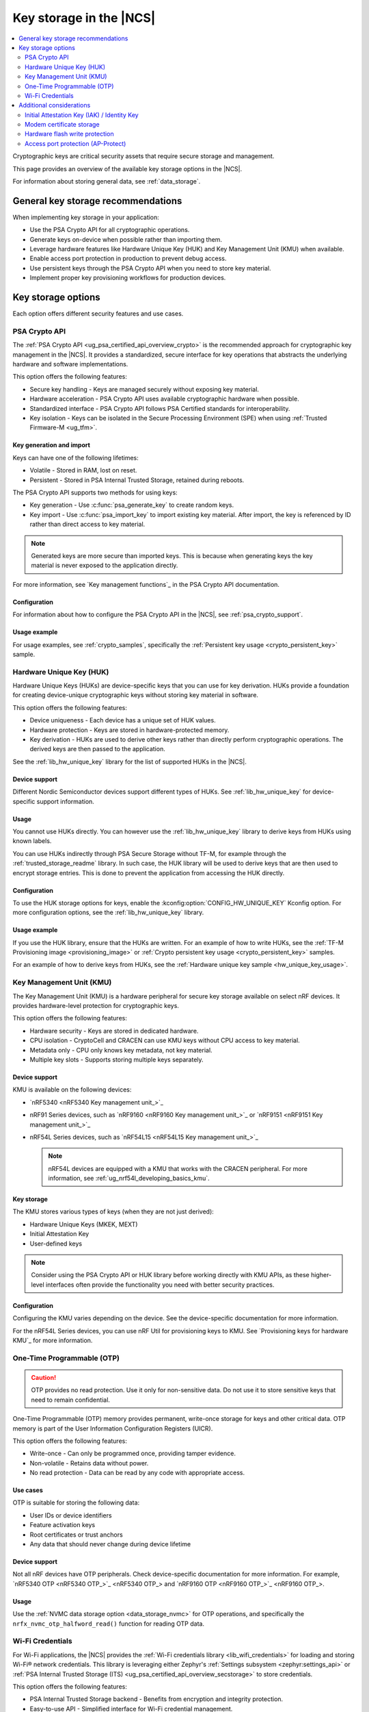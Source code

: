 .. _key_storage:

Key storage in the |NCS|
########################

.. contents::
   :local:
   :depth: 2

Cryptographic keys are critical security assets that require secure storage and management.

This page provides an overview of the available key storage options in the |NCS|.

For information about storing general data, see :ref:`data_storage`.

General key storage recommendations
***********************************

When implementing key storage in your application:

* Use the PSA Crypto API for all cryptographic operations.
* Generate keys on-device when possible rather than importing them.
* Leverage hardware features like Hardware Unique Key (HUK) and Key Management Unit (KMU) when available.
* Enable access port protection in production to prevent debug access.
* Use persistent keys through the PSA Crypto API when you need to store key material.
* Implement proper key provisioning workflows for production devices.

.. _key_storage_options:

Key storage options
*******************

Each option offers different security features and use cases.

.. _key_storage_psa_crypto:

PSA Crypto API
==============

The :ref:`PSA Crypto API <ug_psa_certified_api_overview_crypto>` is the recommended approach for cryptographic key management in the |NCS|.
It provides a standardized, secure interface for key operations that abstracts the underlying hardware and software implementations.

This option offers the following features:

* Secure key handling - Keys are managed securely without exposing key material.
* Hardware acceleration - PSA Crypto API uses available cryptographic hardware when possible.
* Standardized interface - PSA Crypto API follows PSA Certified standards for interoperability.
* Key isolation - Keys can be isolated in the Secure Processing Environment (SPE) when using :ref:`Trusted Firmware-M <ug_tfm>`.

Key generation and import
-------------------------

Keys can have one of the following lifetimes:

* Volatile - Stored in RAM, lost on reset.
* Persistent - Stored in PSA Internal Trusted Storage, retained during reboots.

The PSA Crypto API supports two methods for using keys:

* Key generation - Use :c:func:`psa_generate_key` to create random keys.
* Key import - Use :c:func:`psa_import_key` to import existing key material.
  After import, the key is referenced by ID rather than direct access to key material.

.. note::
   Generated keys are more secure than imported keys.
   This is because when generating keys the key material is never exposed to the application directly.

For more information, see `Key management functions`_ in the PSA Crypto API documentation.

Configuration
-------------

For information about how to configure the PSA Crypto API in the |NCS|, see :ref:`psa_crypto_support`.

Usage example
-------------

For usage examples, see :ref:`crypto_samples`, specifically the :ref:`Persistent key usage <crypto_persistent_key>` sample.

.. _key_storage_huk:

Hardware Unique Key (HUK)
=========================

Hardware Unique Keys (HUKs) are device-specific keys that you can use for key derivation.
HUKs provide a foundation for creating device-unique cryptographic keys without storing key material in software.

This option offers the following features:

* Device uniqueness - Each device has a unique set of HUK values.
* Hardware protection - Keys are stored in hardware-protected memory.
* Key derivation - HUKs are used to derive other keys rather than directly perform cryptographic operations.
  The derived keys are then passed to the application.

See the :ref:`lib_hw_unique_key` library for the list of supported HUKs in the |NCS|.

Device support
--------------

Different Nordic Semiconductor devices support different types of HUKs.
See :ref:`lib_hw_unique_key` for device-specific support information.

Usage
-----

You cannot use HUKs directly.
You can however use the :ref:`lib_hw_unique_key` library to derive keys from HUKs using known labels.

You can use HUKs indirectly through PSA Secure Storage without TF-M, for example through the :ref:`trusted_storage_readme` library.
In such case, the HUK library will be used to derive keys that are then used to encrypt storage entries.
This is done to prevent the application from accessing the HUK directly.

Configuration
-------------

To use the HUK storage options for keys, enable the :kconfig:option:`CONFIG_HW_UNIQUE_KEY` Kconfig option.
For more configuration options, see the :ref:`lib_hw_unique_key` library.

Usage example
-------------

If you use the HUK library, ensure that the HUKs are written.
For an example of how to write HUKs, see the :ref:`TF-M Provisioning image <provisioning_image>` or :ref:`Crypto persistent key usage <crypto_persistent_key>` samples.

For an example of how to derive keys from HUKs, see the :ref:`Hardware unique key sample <hw_unique_key_usage>`.

.. _key_storage_kmu:

Key Management Unit (KMU)
=========================

The Key Management Unit (KMU) is a hardware peripheral for secure key storage available on select nRF devices.
It provides hardware-level protection for cryptographic keys.

This option offers the following features:

* Hardware security - Keys are stored in dedicated hardware.
* CPU isolation - CryptoCell and CRACEN can use KMU keys without CPU access to key material.
* Metadata only - CPU only knows key metadata, not key material.
* Multiple key slots - Supports storing multiple keys separately.

Device support
--------------

KMU is available on the following devices:

* `nRF5340 <nRF5340 Key management unit_>`_
* nRF91 Series devices, such as `nRF9160 <nRF9160 Key management unit_>`_ or `nRF9151 <nRF9151 Key management unit_>`_
* nRF54L Series devices, such as `nRF54L15 <nRF54L15 Key management unit_>`_

  .. note::
     nRF54L devices are equipped with a KMU that works with the CRACEN peripheral.
     For more information, see :ref:`ug_nrf54l_developing_basics_kmu`.

Key storage
-----------

The KMU stores various types of keys (when they are not just derived):

* Hardware Unique Keys (MKEK, MEXT)
* Initial Attestation Key
* User-defined keys

.. note::
   Consider using the PSA Crypto API or HUK library before working directly with KMU APIs, as these higher-level interfaces often provide the functionality you need with better security practices.

Configuration
-------------

Configuring the KMU varies depending on the device.
See the device-specific documentation for more information.

For the nRF54L Series devices, you can use nRF Util for provisioning keys to KMU.
See `Provisioning keys for hardware KMU`_ for more information.

.. _key_storage_otp:

One-Time Programmable (OTP)
===========================

.. caution::
   OTP provides no read protection.
   Use it only for non-sensitive data.
   Do not use it to store sensitive keys that need to remain confidential.

One-Time Programmable (OTP) memory provides permanent, write-once storage for keys and other critical data.
OTP memory is part of the User Information Configuration Registers (UICR).

This option offers the following features:

* Write-once - Can only be programmed once, providing tamper evidence.
* Non-volatile - Retains data without power.
* No read protection - Data can be read by any code with appropriate access.

Use cases
---------

OTP is suitable for storing the following data:

* User IDs or device identifiers
* Feature activation keys
* Root certificates or trust anchors
* Any data that should never change during device lifetime

Device support
--------------

Not all nRF devices have OTP peripherals.
Check device-specific documentation for more information.
For example, `nRF5340 OTP <nRF5340 OTP_>`_ and `nRF9160 OTP <nRF9160 OTP_>`_.

Usage
-----

Use the :ref:`NVMC data storage option <data_storage_nvmc>` for OTP operations, and specifically the ``nrfx_nvmc_otp_halfword_read()`` function for reading OTP data.

.. _key_storage_wifi_credentials:

Wi-Fi Credentials
=================

For Wi-Fi applications, the |NCS| provides the :ref:`Wi-Fi credentials library <lib_wifi_credentials>` for loading and storing Wi-Fi® network credentials.
This library is leveraging either Zephyr's :ref:`Settings subsystem <zephyr:settings_api>` or :ref:`PSA Internal Trusted Storage (ITS) <ug_psa_certified_api_overview_secstorage>` to store credentials.

This option offers the following features:

* PSA Internal Trusted Storage backend - Benefits from encryption and integrity protection.
* Easy-to-use API - Simplified interface for Wi-Fi credential management.
* Multiple networks - Support for storing multiple Wi-Fi network credentials.

Configuration
-------------

To use the Wi-Fi credentials library, enable the :kconfig:option:`CONFIG_WIFI_CREDENTIALS` Kconfig option.
For more configuration options, see the :ref:`lib_wifi_credentials` page.

Usage example
-------------

See the :ref:`Wi-Fi Bluetooth LE based provision sample <wifi_provisioning>` for an example.

Additional considerations
*************************

The |NCS| includes several additional features that are related to cryptographic key storage.

.. _key_storage_iak:

Initial Attestation Key (IAK) / Identity Key
============================================

The :ref:`Initial Attestation Key (IAK) <lib_identity_key>`, also known as Identity Key, is required by PSA Certified Security Framework for :ref:`ug_psa_certified_api_overview_attestation`.
This key is used to sign attestation tokens that prove the device's identity and integrity state.

This option offers the following features:

* Device identity - Provides cryptographic proof of device identity.
* Attestation support - Meets the requirement for PSA Attestation implementation.
* Hardware protection - Ensures access is limited to hardware.
  For devices other than the nRF54L Series, the key is encrypted using MKEK and stored in :ref:`key_storage_kmu`.
  For nRF54L Series devices, the key is derived each time.

When using TF-M, the :ref:`Initial Attestation service <ug_tfm_services_initial_attestation>` uses the IAK to sign attestation tokens that prove the device's identity and integrity state.

Configuration
-------------

When using TF-M, you must generate and provision the IAK before running applications.
The configuration is device-specific.

.. tabs::

   .. group-tab:: nRF5340 and nRF91 Series devices

      Complete the following steps:

      1. Generate the MKEK first (required for IAK encryption).
         See the :ref:`TF-M Provisioning image sample <provisioning_image>` for an example.
      #. Generate the IAK using the :ref:`lib_identity_key` library.
         See the :ref:`Identity key generation sample <identity_key_generate>` for an example.

   .. group-tab:: nRF54L15

      For nRF54L15, the IAK is derived from the :ref:`CRACEN Isolated Key Generator (IKG) <ug_nrf54l_crypto_cracen_ikg>` seed.

      See the :ref:`crypto_persistent_key` sample for an example of the IKG seed generation and write.

      The IAK is automatically derived from the IKG seed and is not retained after reset.
      Like all IKG-generated keys, it must be regenerated on each CRACEN power cycle.

The IAK is automatically encrypted and stored securely.

Usage example
-------------

See the :ref:`Identity key usage sample <identity_key_usage>` for an example.

.. _key_storage_modem_certificate:

Modem certificate storage
=========================

The nRF91 Series modem includes a dedicated certificate storage and integrated TLS/DTLS driver.
The application can write (provision) certificates to slots in the modem and choose which slots the modem should use for TLS in communication.

Certificates are provisioned to the modem before the main application runs.
Once written, they cannot be read back by the application, which provides a level of protection similar to hardware-backed key storage such as the KMU.

Configuration
-------------

For more information on provisioning certificates to the nRF91 Series modem, see the :ref:`nrf9160_ug_updating_cloud_certificate` page.
You can also see the `Cellular IoT Fundamentals course`_ on DevAcademy.

.. _key_storage_flash_protection:

Hardware flash write protection
===============================

The |NCS| provides the :ref:`fprotect driver <fprotect_readme>` for hardware-level flash protection.
This driver uses underlying hardware peripherals (BPROT, ACL, or SPU) to protect flash regions from unauthorized writes or reads.

Use fprotect to protect stored keys from modification, secure bootloader regions, and implement additional layers of security.

Configuration
-------------

To use the fprotect driver, enable the :kconfig:option:`CONFIG_FPROTECT` Kconfig option.
For more information, see the :ref:`fprotect_readme` page.

.. _key_storage_approtect:

Access port protection (AP-Protect)
===================================

The :ref:`access port protection mechanism <app_approtect>` (AP-Protect) prevents the debugger from accessing device resources, including keys and sensitive data.
When enabled, AP-Protect blocks read and write access to CPU registers and memory-mapped addresses.

Nordic Semiconductor recommends enabling AP-Protect in production devices to prevent extraction of keys and sensitive data through debug interfaces.

Configuration
-------------

AP-Protect configuration is device-specific.
See :ref:`app_approtect_implementation_overview` for detailed information.
